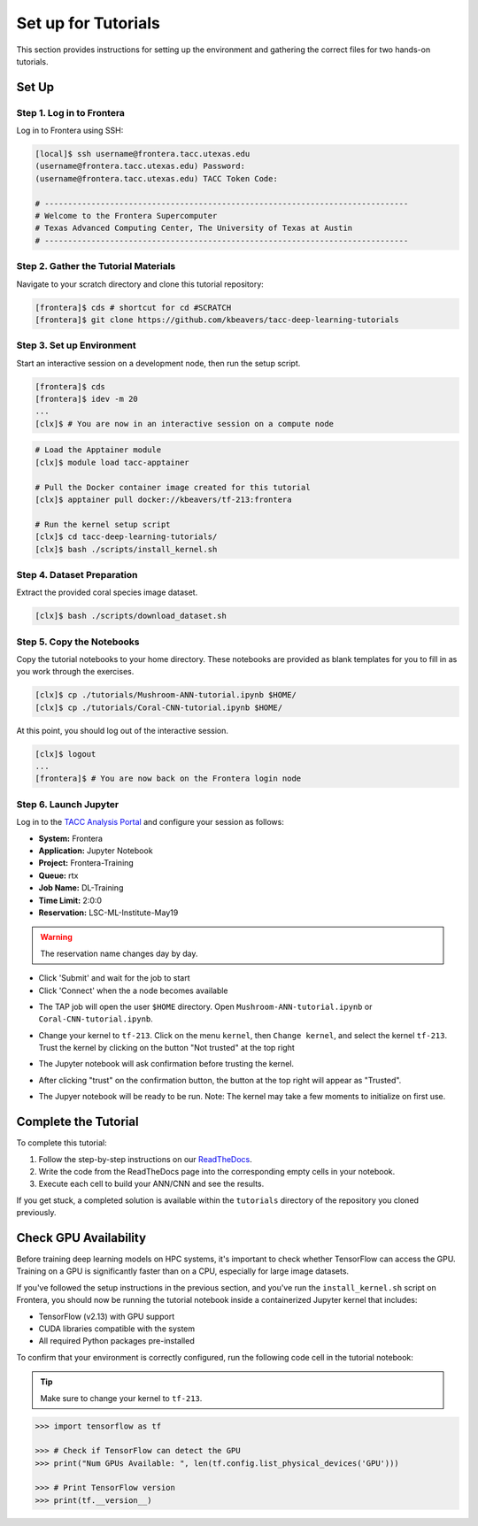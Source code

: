 Set up for Tutorials
====================

This section provides instructions for setting up the environment and gathering the correct files 
for two hands-on tutorials.


Set Up
------


Step 1. Log in to Frontera
^^^^^^^^^^^^^^^^^^^^^^^^^^

Log in to Frontera using SSH:

.. code:: console

   [local]$ ssh username@frontera.tacc.utexas.edu
   (username@frontera.tacc.utexas.edu) Password: 
   (username@frontera.tacc.utexas.edu) TACC Token Code:

   # ------------------------------------------------------------------------------
   # Welcome to the Frontera Supercomputer
   # Texas Advanced Computing Center, The University of Texas at Austin
   # ------------------------------------------------------------------------------


Step 2. Gather the Tutorial Materials
^^^^^^^^^^^^^^^^^^^^^^^^^^^^^^^^^^^^^

Navigate to your scratch directory and clone this tutorial repository:

.. code:: console

   [frontera]$ cds # shortcut for cd #SCRATCH
   [frontera]$ git clone https://github.com/kbeavers/tacc-deep-learning-tutorials


Step 3. Set up Environment
^^^^^^^^^^^^^^^^^^^^^^^^^^

Start an interactive session on a development node, then run the setup script.

.. code:: console

   [frontera]$ cds
   [frontera]$ idev -m 20
   ...
   [clx]$ # You are now in an interactive session on a compute node

.. code:: console

   # Load the Apptainer module
   [clx]$ module load tacc-apptainer

   # Pull the Docker container image created for this tutorial
   [clx]$ apptainer pull docker://kbeavers/tf-213:frontera

   # Run the kernel setup script
   [clx]$ cd tacc-deep-learning-tutorials/
   [clx]$ bash ./scripts/install_kernel.sh


Step 4. Dataset Preparation
^^^^^^^^^^^^^^^^^^^^^^^^^^^

Extract the provided coral species image dataset.

.. code:: console

   [clx]$ bash ./scripts/download_dataset.sh


Step 5. Copy the Notebooks
^^^^^^^^^^^^^^^^^^^^^^^^^^

Copy the tutorial notebooks to your home directory. These notebooks are provided as blank templates
for you to fill in as you work through the exercises.

.. code:: console

   [clx]$ cp ./tutorials/Mushroom-ANN-tutorial.ipynb $HOME/
   [clx]$ cp ./tutorials/Coral-CNN-tutorial.ipynb $HOME/

At this point, you should log out of the interactive session.

.. code:: console

   [clx]$ logout
   ...
   [frontera]$ # You are now back on the Frontera login node


Step 6. Launch Jupyter
^^^^^^^^^^^^^^^^^^^^^^

Log in to the `TACC Analysis Portal <https://tap.tacc.utexas.edu/jobs/>`_ and configure your session
as follows:

* **System:** Frontera
* **Application:** Jupyter Notebook
* **Project:** Frontera-Training
* **Queue:** rtx
* **Job Name:** DL-Training
* **Time Limit:** 2:0:0
* **Reservation:** LSC-ML-Institute-May19

.. warning::

   The reservation name changes day by day.

.. image::  ./images/TAP_1.job_submittting.png
   :alt:  Figure 1. Submitting a job through TAP 

* Click 'Submit' and wait for the job to start
* Click 'Connect' when the a node becomes available

.. image::  ./images/TAP_2.job_connect.png
   :alt:  Figure 2 Submitting a job through TAP 
 
* The TAP job will open the user ``$HOME`` directory. Open ``Mushroom-ANN-tutorial.ipynb`` or
  ``Coral-CNN-tutorial.ipynb``.

.. image::  ./images/TAP_3.jupyter_HOME.png
   :alt:  Figure 3 TAP session will log into user $HOME 

* Change your kernel to ``tf-213``. Click on the menu ``kernel``, then ``Change kernel``, and select the kernel ``tf-213``. Trust the kernel by clicking on the button "Not trusted" at the top right 

.. image::  ./images/TAP_4.kernel_change.png
   :alt:  Figure 4 Changing the kernel version ant trust the kernel

* The Jupyter notebook will ask confirmation before trusting the kernel.

.. image::  ./images/TAP_5.jupyter.trusting.png
   :alt:  Figure 5 Kernel trusting confirmation

* After clicking "trust" on the confirmation button, the button at the top right will appear as "Trusted".

.. image::  ./images/TAP_6.jupyter.trusted.png
   :alt:  Figure 6 Kernel trusted

* The Jupyer notebook will be ready to be run. Note: The kernel may take a few moments to initialize on first use.


Complete the Tutorial
---------------------

To complete this tutorial:

1. Follow the step-by-step instructions on our
   `ReadTheDocs <https://life-sciences-ml-at-tacc.readthedocs.io/en/latest/section3/overview.html>`_.
2. Write the code from the ReadTheDocs page into the corresponding empty cells in your notebook.
3. Execute each cell to build your ANN/CNN and see the results.

If you get stuck, a completed solution is available within the ``tutorials`` directory of the
repository you cloned previously.


Check GPU Availability
----------------------

Before training deep learning models on HPC systems, it's important to check whether TensorFlow can
access the GPU. Training on a GPU is significantly faster than on a CPU, especially for large image
datasets.

If you've followed the setup instructions in the previous section, and you've run the
``install_kernel.sh`` script on Frontera, you should now be running the tutorial notebook inside a
containerized Jupyter kernel that includes:

* TensorFlow (v2.13) with GPU support
* CUDA libraries compatible with the system 
* All required Python packages pre-installed

To confirm that your environment is correctly configured, run the following code cell in the
tutorial notebook:

.. tip::

   Make sure to change your kernel to ``tf-213``.

.. code-block:: python

   >>> import tensorflow as tf
   
   >>> # Check if TensorFlow can detect the GPU
   >>> print("Num GPUs Available: ", len(tf.config.list_physical_devices('GPU')))
   
   >>> # Print TensorFlow version
   >>> print(tf.__version__)
